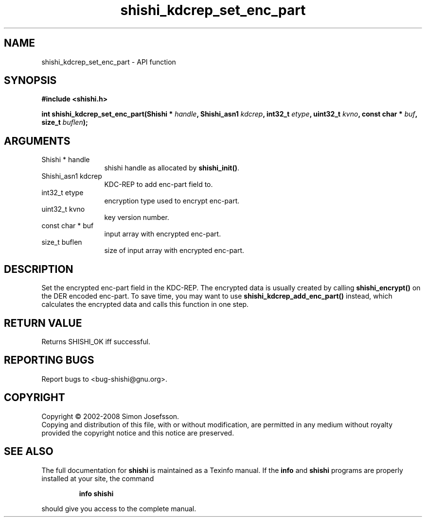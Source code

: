 .\" DO NOT MODIFY THIS FILE!  It was generated by gdoc.
.TH "shishi_kdcrep_set_enc_part" 3 "0.0.39" "shishi" "shishi"
.SH NAME
shishi_kdcrep_set_enc_part \- API function
.SH SYNOPSIS
.B #include <shishi.h>
.sp
.BI "int shishi_kdcrep_set_enc_part(Shishi * " handle ", Shishi_asn1 " kdcrep ", int32_t " etype ", uint32_t " kvno ", const char * " buf ", size_t " buflen ");"
.SH ARGUMENTS
.IP "Shishi * handle" 12
shishi handle as allocated by \fBshishi_init()\fP.
.IP "Shishi_asn1 kdcrep" 12
KDC\-REP to add enc\-part field to.
.IP "int32_t etype" 12
encryption type used to encrypt enc\-part.
.IP "uint32_t kvno" 12
key version number.
.IP "const char * buf" 12
input array with encrypted enc\-part.
.IP "size_t buflen" 12
size of input array with encrypted enc\-part.
.SH "DESCRIPTION"
Set the encrypted enc\-part field in the KDC\-REP.  The encrypted
data is usually created by calling \fBshishi_encrypt()\fP on the DER
encoded enc\-part.  To save time, you may want to use
\fBshishi_kdcrep_add_enc_part()\fP instead, which calculates the
encrypted data and calls this function in one step.
.SH "RETURN VALUE"
Returns SHISHI_OK iff successful.
.SH "REPORTING BUGS"
Report bugs to <bug-shishi@gnu.org>.
.SH COPYRIGHT
Copyright \(co 2002-2008 Simon Josefsson.
.br
Copying and distribution of this file, with or without modification,
are permitted in any medium without royalty provided the copyright
notice and this notice are preserved.
.SH "SEE ALSO"
The full documentation for
.B shishi
is maintained as a Texinfo manual.  If the
.B info
and
.B shishi
programs are properly installed at your site, the command
.IP
.B info shishi
.PP
should give you access to the complete manual.
